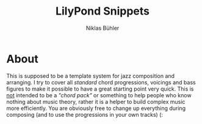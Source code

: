 #+TITLE: LilyPond Snippets
#+AUTHOR: Niklas Bühler

* About
This is supposed to be a template system for jazz composition and arranging. I try to cover all /standard/ chord progressions, voicings and bass figures to make it possible to have a great starting point very quick. This is _not_ intended to be a /"chord pack"/ or something to help people who know nothing about music theory, rather it is a helper to build complex music more efficiently. You are obviously free to change up everything during composing (and to use the progressions in your own tracks) (:
